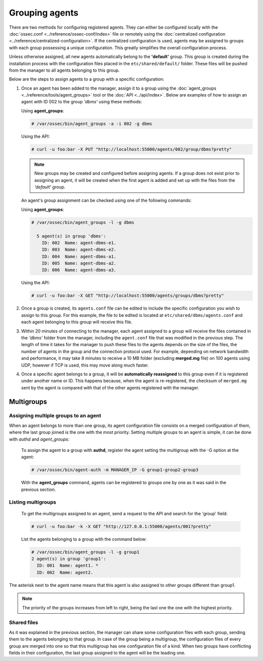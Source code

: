 .. Copyright (C) 2018 Wazuh, Inc.

.. _grouping-agents:

Grouping agents
===============

.. versionadded:: 3.0.0

There are two methods for configuring registered agents. They can either be configured locally with the :doc:`ossec.conf <../reference/ossec-conf/index>` file or remotely using
the :doc:`centralized configuration <../reference/centralized-configuration>`. If the centralized configuration is used, agents may be assigned to groups with each group possessing a unique configuration.  This greatly simplifies the overall configuration process.

Unless otherwise assigned, all new agents automatically belong to the **'default'** group. This group is created during the installation process with the configuration files placed in the ``etc/shared/default/`` folder. These files will be pushed from the manager to all agents belonging to this group.

Below are the steps to assign agents to a group with a specific configuration:

1. Once an agent has been added to the manager, assign it to a group using the :doc:`agent_groups <../reference/tools/agent_groups>` tool or the
   :doc:`API <../api/index>`.  Below are examples of how to assign an agent with ID 002 to the group *'dbms'* using these methods:

   Using **agent_groups**:

   .. code-block:: console

      # /var/ossec/bin/agent_groups -a -i 002 -g dbms

   Using the API:

   .. code-block:: console

      # curl -u foo:bar -X PUT "http://localhost:55000/agents/002/group/dbms?pretty"

   .. note:: New groups may be created and configured before assigning agents. If a group does not exist prior to assigning an agent, it will be created when the first agent is added and set up with the files from the *'default'* group.

   An agent's group assignment can be checked using one of the following commands:

   Using **agent_groups**:

   .. code-block:: console

      # /var/ossec/bin/agent_groups -l -g dbms

        5 agent(s) in group 'dbms':
          ID: 002  Name: agent-dbms-e1.
          ID: 003  Name: agent-dbms-e2.
          ID: 004  Name: agent-dbms-a1.
          ID: 005  Name: agent-dbms-a2.
          ID: 006  Name: agent-dbms-a3.

   Using the API:

   .. code-block:: console

      # curl -u foo:bar -X GET "http://localhost:55000/agents/groups/dbms?pretty"


2. Once a group is created, its ``agents.conf`` file can be edited to include the specific configuration you wish to assign to this group. For this example, the file to be edited is located at ``etc/shared/dbms/agents.conf`` and each agent belonging to this group will receive this file.

3. Within 20 minutes of connecting to the manager, each agent assigned to a group will receive the files contained in the *'dbms'* folder from the manager, including the ``agent.conf`` file that was modified in the previous step.  The length of time it takes for the manager to push these files to the agents depends on the size of the files, the number of agents in the group and the connection protocol used. For example, depending on network bandwidth and performance, it may take 8 minutes to receive a 10 MB folder (excluding **merged.mg** file) on 100 agents using UDP, however if TCP is used, this may move along much faster.

4. Once a specific agent belongs to a group, it will be **automatically reassigned** to this group even if it is registered under another name or ID. This happens because, when the agent is re-registered, the checksum of ``merged.mg`` sent by the agent is compared with that of the other agents registered with the manager.

.. _multigroups:

Multigroups
-----------

Assigning multiple groups to an agent
^^^^^^^^^^^^^^^^^^^^^^^^^^^^^^^^^^^^^

When an agent belongs to more than one group, its agent configuration file consists on a merged configuration of them, where the last group joined is the one with the most priority. Setting multiple groups to an agent is simple, it can be done with `authd` and `agent_groups`:

   To assign the agent to a group with **authd**, register the agent setting the multigroup with the -G option at the agent:

   .. code-block:: console

    # /var/ossec/bin/agent-auth -m MANAGER_IP -G group1-group2-group3

   With the **agent_groups** command, agents can be registered to groups one by one as it was said in the previous section.

Listing multigroups
^^^^^^^^^^^^^^^^^^^^

   To get the multigroups assigned to an agent, send a request to the API and search for the 'group' field:

   .. code-block:: console

    # curl -u foo:bar -k -X GET "http://127.0.0.1:55000/agents/001?pretty"

   List the agents belonging to a group with the command below:

   .. code-block:: console
   
    # /var/ossec/bin/agent_groups -l -g group1
    2 agent(s) in group 'group1':
      ID: 001  Name: agent1. *
      ID: 002  Name: agent2.

The asterisk next to the agent name means that this agent is also assigned to other groups different than group1.

.. note::

         The priority of the groups increases from left to right, being the last one the one with the highest priority.


Shared files
^^^^^^^^^^^^^

As it was explained in the previous section, the manager can share some configuration files with each group, sending them to the agents belonging to that group. In case of the group being a multigroup, the configuration files of every group are merged into one so that this multigroup has one configuration file of a kind.
When two groups have conflicting fields in their configuration, the last group assigned to the agent will be the leading one.

.. thumbnail:: ../../images/manual/multigroups.png
    :title: Multigroup shared files
    :align: center
    :width: 100%